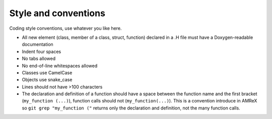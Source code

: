 .. _style-source:

Style and conventions
=====================

Coding style conventions, use whatever you like here.

- All new element (class, member of a class, struct, function) declared in a .H file must have a Doxygen-readable documentation
- Indent four spaces
- No tabs allowed
- No end-of-line whitespaces allowed
- Classes use CamelCase
- Objects use snake_case
- Lines should not have >100 characters
- The declaration and definition of a function should have a space between the function name and the first bracket (``my_function (...)``), function calls should not (``my_function(...)``).
  This is a convention introduce in AMReX so ``git grep "my_function ("`` returns only the declaration and definition, not the many function calls.
